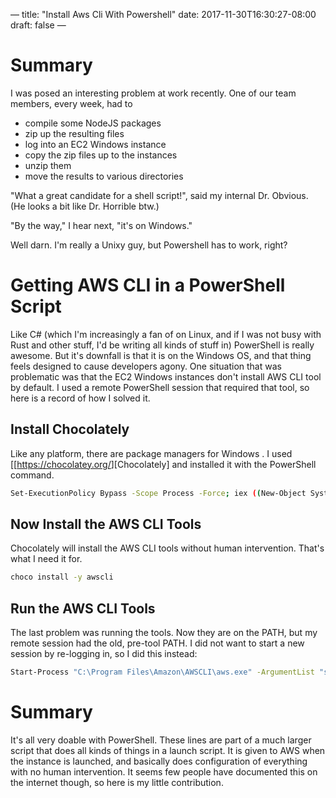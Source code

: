 ---
title: "Install Aws Cli With Powershell"
date: 2017-11-30T16:30:27-08:00
draft: false
---

* Summary

I was posed an interesting problem at work recently. One of our team members, every week, had to

- compile some NodeJS packages
- zip up the resulting files
- log into an EC2 Windows instance
- copy the zip files up to the instances
- unzip them
- move the results to various directories

"What a great candidate for a shell script!", said my internal Dr. Obvious. (He looks a bit like Dr. Horrible btw.)

"By the way," I hear next, "it's on Windows."

Well darn. I'm really a Unixy guy, but Powershell has to work, right?

* Getting AWS CLI in a PowerShell Script

 Like C# (which I'm increasingly a fan of on Linux, and if I was not busy with Rust and other stuff, I'd be writing all kinds of stuff in) PowerShell is really awesome. But it's downfall is that it is on the Windows OS, and that thing feels designed to cause developers agony. One situation that was problematic was that the EC2 Windows instances don't install AWS CLI tool by default. I used a remote PowerShell session that required that tool, so here is a record of how I solved it. 

** Install Chocolately

Like any platform, there are package managers for Windows . I used [[https://chocolatey.org/][Chocolately] and installed it with the PowerShell command.

#+BEGIN_SRC bash
Set-ExecutionPolicy Bypass -Scope Process -Force; iex ((New-Object System.Net.WebClient).DownloadString('https://www.chocolately.org/install.psi))
#+END_SRC

** Now Install the AWS CLI Tools

Chocolately will install the AWS CLI tools without human intervention. That's what I need it for.

#+BEGIN_SRC bash
choco install -y awscli
#+END_SRC

** Run the AWS CLI Tools

The last problem was running the tools. Now they are on the PATH, but my remote session had the old, pre-tool PATH. I did not want to start a new session by re-logging in, so I did this instead:

#+BEGIN_SRC bash
Start-Process "C:\Program Files\Amazon\AWSCLI\aws.exe" -ArgumentList "s3 cp C:\secret-file.txt s3://my-bucket-name"
#+END_SRC

* Summary

It's all very doable with PowerShell. These lines are part of a much larger script that does all kinds of things in a launch script. It is given to AWS when the instance is launched, and basically does configuration of everything with no human intervention. It seems few people have documented this on the internet though, so here is my little contribution.
